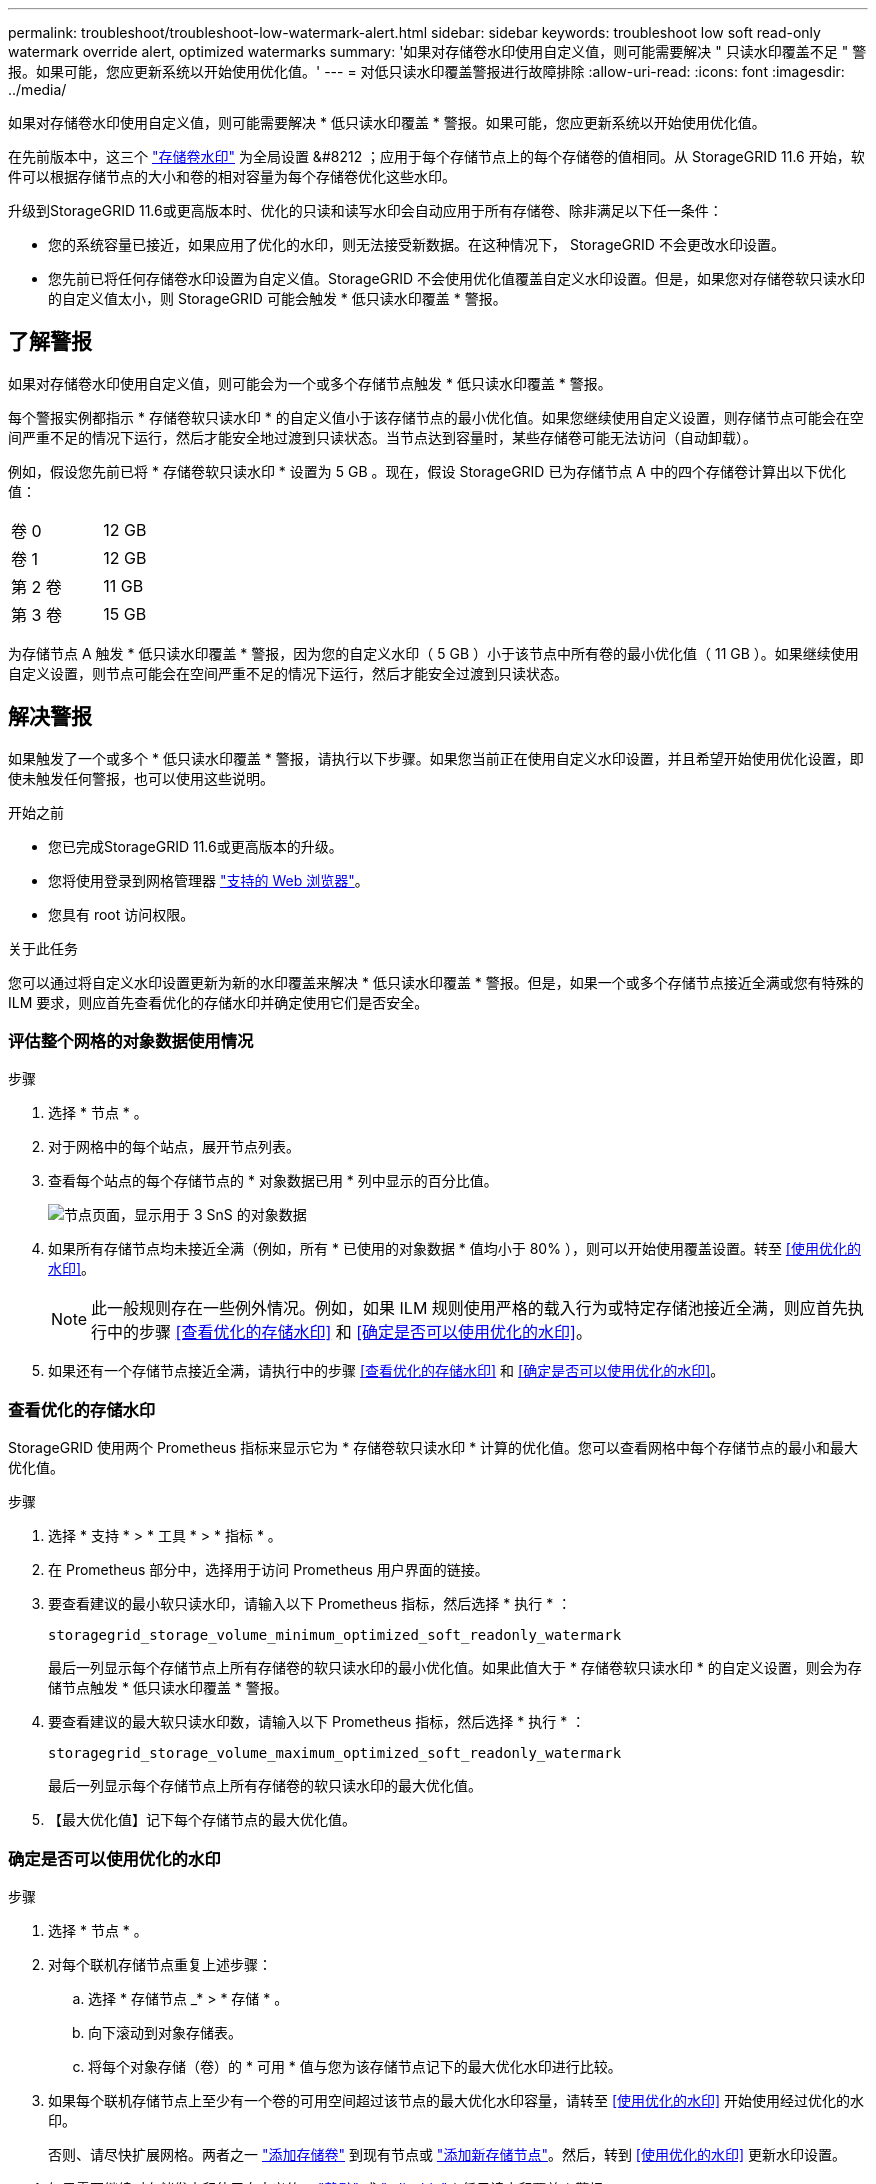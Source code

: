 ---
permalink: troubleshoot/troubleshoot-low-watermark-alert.html 
sidebar: sidebar 
keywords: troubleshoot low soft read-only watermark override alert, optimized watermarks 
summary: '如果对存储卷水印使用自定义值，则可能需要解决 " 只读水印覆盖不足 " 警报。如果可能，您应更新系统以开始使用优化值。' 
---
= 对低只读水印覆盖警报进行故障排除
:allow-uri-read: 
:icons: font
:imagesdir: ../media/


[role="lead"]
如果对存储卷水印使用自定义值，则可能需要解决 * 低只读水印覆盖 * 警报。如果可能，您应更新系统以开始使用优化值。

在先前版本中，这三个 link:../admin/what-storage-volume-watermarks-are.html["存储卷水印"] 为全局设置 &#8212 ；应用于每个存储节点上的每个存储卷的值相同。从 StorageGRID 11.6 开始，软件可以根据存储节点的大小和卷的相对容量为每个存储卷优化这些水印。

升级到StorageGRID 11.6或更高版本时、优化的只读和读写水印会自动应用于所有存储卷、除非满足以下任一条件：

* 您的系统容量已接近，如果应用了优化的水印，则无法接受新数据。在这种情况下， StorageGRID 不会更改水印设置。
* 您先前已将任何存储卷水印设置为自定义值。StorageGRID 不会使用优化值覆盖自定义水印设置。但是，如果您对存储卷软只读水印的自定义值太小，则 StorageGRID 可能会触发 * 低只读水印覆盖 * 警报。




== 了解警报

如果对存储卷水印使用自定义值，则可能会为一个或多个存储节点触发 * 低只读水印覆盖 * 警报。

每个警报实例都指示 * 存储卷软只读水印 * 的自定义值小于该存储节点的最小优化值。如果您继续使用自定义设置，则存储节点可能会在空间严重不足的情况下运行，然后才能安全地过渡到只读状态。当节点达到容量时，某些存储卷可能无法访问（自动卸载）。

例如，假设您先前已将 * 存储卷软只读水印 * 设置为 5 GB 。现在，假设 StorageGRID 已为存储节点 A 中的四个存储卷计算出以下优化值：

[cols="2a,1a"]
|===


 a| 
卷 0
 a| 
12 GB



 a| 
卷 1
 a| 
12 GB



 a| 
第 2 卷
 a| 
11 GB



 a| 
第 3 卷
 a| 
15 GB

|===
为存储节点 A 触发 * 低只读水印覆盖 * 警报，因为您的自定义水印（ 5 GB ）小于该节点中所有卷的最小优化值（ 11 GB ）。如果继续使用自定义设置，则节点可能会在空间严重不足的情况下运行，然后才能安全过渡到只读状态。



== 解决警报

如果触发了一个或多个 * 低只读水印覆盖 * 警报，请执行以下步骤。如果您当前正在使用自定义水印设置，并且希望开始使用优化设置，即使未触发任何警报，也可以使用这些说明。

.开始之前
* 您已完成StorageGRID 11.6或更高版本的升级。
* 您将使用登录到网格管理器 link:../admin/web-browser-requirements.html["支持的 Web 浏览器"]。
* 您具有 root 访问权限。


.关于此任务
您可以通过将自定义水印设置更新为新的水印覆盖来解决 * 低只读水印覆盖 * 警报。但是，如果一个或多个存储节点接近全满或您有特殊的 ILM 要求，则应首先查看优化的存储水印并确定使用它们是否安全。



=== 评估整个网格的对象数据使用情况

.步骤
. 选择 * 节点 * 。
. 对于网格中的每个站点，展开节点列表。
. 查看每个站点的每个存储节点的 * 对象数据已用 * 列中显示的百分比值。
+
image::../media/nodes_page_object_data_used_with_alert.png[节点页面，显示用于 3 SnS 的对象数据]

. 如果所有存储节点均未接近全满（例如，所有 * 已使用的对象数据 * 值均小于 80% ），则可以开始使用覆盖设置。转至 <<使用优化的水印>>。
+

NOTE: 此一般规则存在一些例外情况。例如，如果 ILM 规则使用严格的载入行为或特定存储池接近全满，则应首先执行中的步骤 <<查看优化的存储水印>> 和 <<确定是否可以使用优化的水印>>。

. 如果还有一个存储节点接近全满，请执行中的步骤 <<查看优化的存储水印>> 和 <<确定是否可以使用优化的水印>>。




=== 查看优化的存储水印

StorageGRID 使用两个 Prometheus 指标来显示它为 * 存储卷软只读水印 * 计算的优化值。您可以查看网格中每个存储节点的最小和最大优化值。

.步骤
. 选择 * 支持 * > * 工具 * > * 指标 * 。
. 在 Prometheus 部分中，选择用于访问 Prometheus 用户界面的链接。
. 要查看建议的最小软只读水印，请输入以下 Prometheus 指标，然后选择 * 执行 * ：
+
`storagegrid_storage_volume_minimum_optimized_soft_readonly_watermark`

+
最后一列显示每个存储节点上所有存储卷的软只读水印的最小优化值。如果此值大于 * 存储卷软只读水印 * 的自定义设置，则会为存储节点触发 * 低只读水印覆盖 * 警报。

. 要查看建议的最大软只读水印数，请输入以下 Prometheus 指标，然后选择 * 执行 * ：
+
`storagegrid_storage_volume_maximum_optimized_soft_readonly_watermark`

+
最后一列显示每个存储节点上所有存储卷的软只读水印的最大优化值。

. 【最大优化值】记下每个存储节点的最大优化值。




=== 确定是否可以使用优化的水印

.步骤
. 选择 * 节点 * 。
. 对每个联机存储节点重复上述步骤：
+
.. 选择 * 存储节点 _* > * 存储 * 。
.. 向下滚动到对象存储表。
.. 将每个对象存储（卷）的 * 可用 * 值与您为该存储节点记下的最大优化水印进行比较。


. 如果每个联机存储节点上至少有一个卷的可用空间超过该节点的最大优化水印容量，请转至 <<使用优化的水印>> 开始使用经过优化的水印。
+
否则、请尽快扩展网格。两者之一 link:../expand/adding-storage-volumes-to-storage-nodes.html["添加存储卷"] 到现有节点或 link:../expand/adding-grid-nodes-to-existing-site-or-adding-new-site.html["添加新存储节点"]。然后，转到 <<使用优化的水印>> 更新水印设置。

. 如果需要继续对存储卷水印使用自定义值， link:../monitor/silencing-alert-notifications.html["静默"] 或 link:../monitor/disabling-alert-rules.html["-disable"] * 低只读水印覆盖 * 警报。
+

NOTE: 相同的自定义水印值将应用于每个存储节点上的每个存储卷。对存储卷水印使用小于建议值可能发生原因 会导致某些存储卷在节点达到容量时无法访问（自动卸载）。





=== 使用优化的水印

.步骤
. 转至 * 配置 * > * 系统 * > * 存储选项 * 。
. 从存储选项菜单中选择 * 配置 * 。
. 将所有三个 " 水印覆盖 " 更改为 0 。
. 选择 * 应用更改 * 。


现在，根据存储节点的大小和卷的相对容量，优化的存储卷水印设置将对每个存储卷生效。

image::../media/storage-volume-watermark-overrides.png[存储卷水印覆盖]
